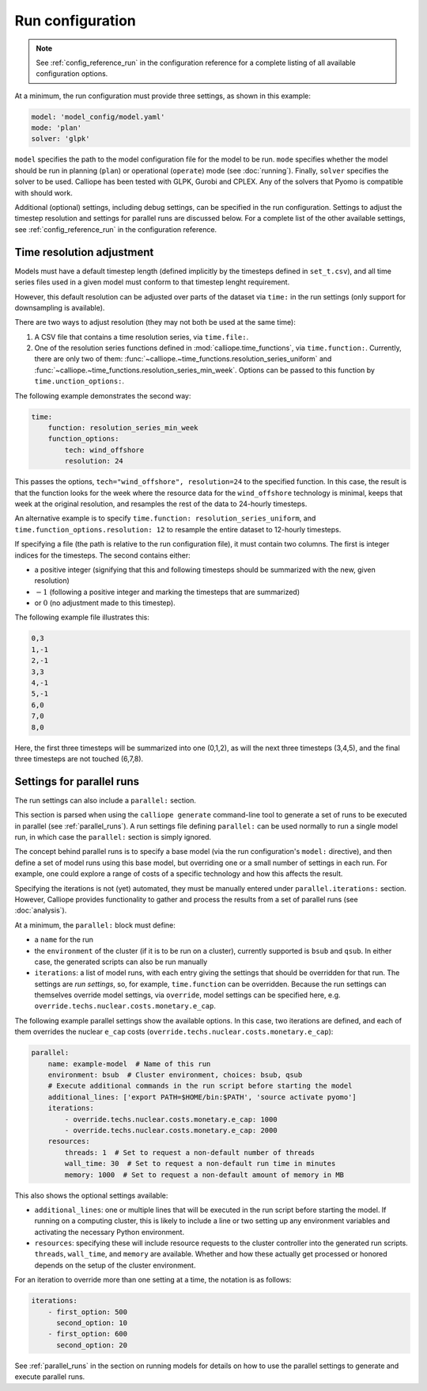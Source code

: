 
=================
Run configuration
=================

.. Note::

   See :ref:`config_reference_run` in the configuration reference for a complete listing of all available configuration options.

At a minimum, the run configuration must provide three settings, as shown in this example:

.. code-block:: yaml

   model: 'model_config/model.yaml'
   mode: 'plan'
   solver: 'glpk'

``model`` specifies the path to the model configuration file for the model to be run. ``mode`` specifies whether the model should be run in planning (``plan``) or operational (``operate``) mode (see :doc:`running`). Finally, ``solver`` specifies the solver to be used. Calliope has been tested with GLPK, Gurobi and CPLEX. Any of the solvers that Pyomo is compatible with should work.

Additional (optional) settings, including debug settings, can be specified in the run configuration. Settings to adjust the timestep resolution and settings for parallel runs are discussed below. For a complete list of the other available settings, see :ref:`config_reference_run` in the configuration reference.

.. _run_time_res:

--------------------------
Time resolution adjustment
--------------------------

Models must have a default timestep length (defined implicitly by the timesteps defined in ``set_t.csv``), and all time series files used in a given model must conform to that timestep lenght requirement.

However, this default resolution can be adjusted over parts of the dataset via ``time:`` in the run settings (only support for downsampling is available).

There are two ways to adjust resolution (they may not both be used at the same time):

1. A CSV file that contains a time resolution series, via ``time.file:``.

2. One of the resolution series functions defined in :mod:`calliope.time_functions`, via ``time.function:``. Currently, there are only two of them: :func:`~calliope.~time_functions.resolution_series_uniform` and :func:`~calliope.~time_functions.resolution_series_min_week`. Options can be passed to this function by ``time.unction_options:``.

The following example demonstrates the second way:

.. code-block:: yaml

   time:
       function: resolution_series_min_week
       function_options:
           tech: wind_offshore
           resolution: 24

This passes the options, ``tech="wind_offshore", resolution=24`` to the specified function. In this case, the result is that the function looks for the week where the resource data for the ``wind_offshore`` technology is minimal, keeps that week at the original resolution, and resamples the rest of the data to 24-hourly timesteps.

An alternative example is to specify ``time.function: resolution_series_uniform``, and ``time.function_options.resolution: 12`` to resample the entire dataset to 12-hourly timesteps.

If specifying a file (the path is relative to the run configuration file), it must contain two columns. The first is integer indices for the timesteps. The second contains either:

* a positive integer (signifying that this and following timesteps should be summarized with the new, given resolution)
* :math:`-1` (following a positive integer and marking the timesteps that are summarized)
* or :math:`0` (no adjustment made to this timestep).

The following example file illustrates this:

.. code-block:: text

   0,3
   1,-1
   2,-1
   3,3
   4,-1
   5,-1
   6,0
   7,0
   8,0

Here, the first three timesteps will be summarized into one (0,1,2), as will the next three timesteps (3,4,5), and the final three timesteps are not touched (6,7,8).

.. TODO Document the more complex approach of generating masks, then combining the masks into time resolution series and applying those. Also, it's actually possible to give a mask function to time.function, and it will then be turned into a resolution series... so should document the mask functions too, and the difference between masks and resolution series.

.. _run_config_parallel_runs:

--------------------------
Settings for parallel runs
--------------------------

The run settings can also include a ``parallel:`` section.

This section is parsed when using the ``calliope generate`` command-line tool to generate a set of runs to be executed in parallel (see :ref:`parallel_runs`). A run settings file defining ``parallel:`` can be used normally to run a single model run, in which case the ``parallel:`` section is simply ignored.

The concept behind parallel runs is to specify a base model (via the run configuration's ``model:`` directive), and then define a set of model runs using this base model, but overriding one or a small number of settings in each run. For example, one could explore a range of costs of a specific technology and how this affects the result.

Specifying the iterations is not (yet) automated, they must be manually entered under ``parallel.iterations:`` section. However, Calliope provides functionality to gather and process the results from a set of parallel runs (see :doc:`analysis`).

At a minimum, the ``parallel:`` block must define:

* a ``name`` for the run
* the ``environment`` of the cluster (if it is to be run on a cluster), currently supported is ``bsub`` and ``qsub``. In either case, the generated scripts can also be run manually
* ``iterations``: a list of model runs, with each entry giving the settings that should be overridden for that run. The settings are *run settings*, so, for example, ``time.function`` can be overridden. Because the run settings can themselves override model settings, via ``override``, model settings can be specified here, e.g. ``override.techs.nuclear.costs.monetary.e_cap``.

The following example parallel settings show the available options. In this case, two iterations are defined, and each of them overrides the nuclear ``e_cap`` costs (``override.techs.nuclear.costs.monetary.e_cap``):

.. code-block:: yaml

   parallel:
       name: example-model  # Name of this run
       environment: bsub  # Cluster environment, choices: bsub, qsub
       # Execute additional commands in the run script before starting the model
       additional_lines: ['export PATH=$HOME/bin:$PATH', 'source activate pyomo']
       iterations:
           - override.techs.nuclear.costs.monetary.e_cap: 1000
           - override.techs.nuclear.costs.monetary.e_cap: 2000
       resources:
           threads: 1  # Set to request a non-default number of threads
           wall_time: 30  # Set to request a non-default run time in minutes
           memory: 1000  # Set to request a non-default amount of memory in MB

This also shows the optional settings available:

* ``additional_lines``: one or multiple lines that will be executed in the run script before starting the model. If running on a computing cluster, this is likely to include a line or two setting up any environment variables and activating the necessary Python environment.
* ``resources``: specifying these will include resource requests to the cluster controller into the generated run scripts. ``threads``, ``wall_time``, and ``memory`` are available. Whether and how these actually get processed or honored depends on the setup of the cluster environment.

For an iteration to override more than one setting at a time, the notation is as follows:

.. code-block:: yaml

   iterations:
       - first_option: 500
         second_option: 10
       - first_option: 600
         second_option: 20

See :ref:`parallel_runs` in the section on running models for details on how to use the parallel settings to generate and execute parallel runs.
